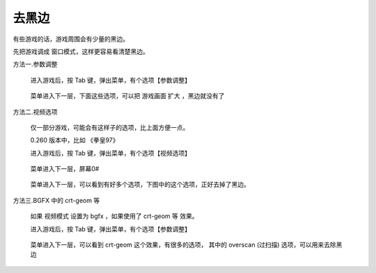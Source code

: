﻿==========================================
去黑边
==========================================

有些游戏的话，游戏周围会有少量的黑边。

先把游戏调成 窗口模式，这样更容易看清楚黑边。

方法一.参数调整
	
	进入游戏后，按 Tab 键，弹出菜单，有个选项【参数调整】
		
		.. image:: images/black_side_1.png
	
	菜单进入下一层，下面这些选项，可以把 游戏画面 扩大 ，黑边就没有了
		
		.. image:: images/black_side_2.png

方法二.视频选项
	
	仅一部分游戏，可能会有这样子的选项，比上面方便一点。
	
	0.260 版本中，比如 《拳皇97》 
	
	进入游戏后，按 Tab 键，弹出菜单，有个选项【视频选项】
		
		.. image:: images/black_side_3.png
	
	菜单进入下一层，屏幕0# 
		
		.. image:: images/black_side_4.png
	
	菜单进入下一层，可以看到有好多个选项，下图中的这个选项，正好去掉了黑边。
		
		.. image:: images/black_side_5.png

方法三.BGFX 中的 crt-geom 等
	
	如果 视频模式 设置为 bgfx ，如果使用了 crt-geom 等 效果。
	
	进入游戏后，按 Tab 键，弹出菜单，有个选项【参数调整】
		
		.. image:: images/black_side_1.png
		
	
	菜单进入下一层，可以看到 crt-geom 这个效果，有很多的选项，
	其中的 overscan (过扫描) 选项，可以用来去除黑边
		
		.. image:: images/black_side_overscan.png
